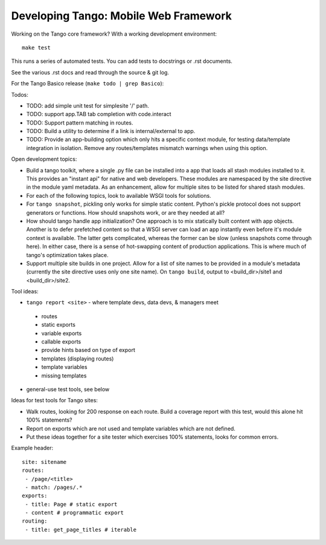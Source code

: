 ========================================
 Developing Tango: Mobile Web Framework
========================================

Working on the Tango core framework?
With a working development environment::

    make test

This runs a series of automated tests.
You can add tests to docstrings or .rst documents.

See the various .rst docs and read through the source & git log.

For the Tango Basico release (``make todo | grep Basico``):


Todos:

* TODO: add simple unit test for simplesite '/' path.
* TODO: support app.TAB tab completion with code.interact
* TODO: Support pattern matching in routes.
* TODO: Build a utility to determine if a link is internal/external to app.
* TODO: Provide an app-building option which only hits a specific context
  module, for testing data/template integration in isolation.
  Remove any routes/templates mismatch warnings when using this option.


Open development topics:

* Build a tango toolkit, where a single .py file can be installed into a app
  that loads all stash modules installed to it.  This provides an "instant api"
  for native and web developers.  These modules are namespaced by the site
  directive in the module yaml metadata.  As an enhancement, allow for multiple
  sites to be listed for shared stash modules.
* For each of the following topics, look to available WSGI tools for solutions.
* For ``tango snapshot``, pickling only works for simple static
  content. Python's pickle protocol does not support generators or functions.
  How should snapshots work, or are they needed at all?
* How should tango handle app initialization?  One approach is to mix
  statically built content with app objects.  Another is to defer prefetched
  content so that a WSGI server can load an app instantly even before it's
  module context is available.  The latter gets complicated, whereas the
  former can be slow (unless snapshots come through here).  In either case,
  there is a sense of hot-swapping content of production applications.
  This is where much of tango's optimization takes place.
* Support multiple site builds in one project.  Allow for a list of site names
  to be provided in a module's metadata (currently the site directive uses only
  one site name).  On ``tango build``, output to <build_dir>/site1 and
  <build_dir>/site2.


Tool ideas:

* ``tango report <site>`` - where template devs, data devs, & managers meet

 * routes
 * static exports
 * variable exports
 * callable exports
 * provide hints based on type of export
 * templates (displaying routes)
 * template variables
 * missing templates

* general-use test tools, see below


Ideas for test tools for Tango sites:

* Walk routes, looking for 200 response on each route.
  Build a coverage report with this test, would this alone hit 100% statements?
* Report on exports which are not used
  and template variables which are not defined.
* Put these ideas together for a site tester which exercises 100% statements,
  looks for common errors.


Example header::

    site: sitename
    routes:
     - /page/<title>
     - match: /pages/.*
    exports:
     - title: Page # static export
     - content # programmatic export
    routing:
     - title: get_page_titles # iterable
